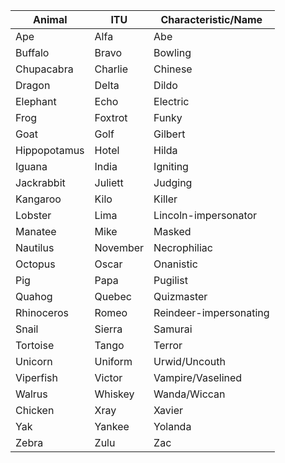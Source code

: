 #+BEGIN_COMMENT
.. title: An Animal Abecedarium
.. slug: an-animal-abecedarium
.. date: 2020-08-24 10:51:55 UTC-07:00
.. tags: memory,mnemonic
.. category: Memory
.. link: 
.. description: An animal abecedarium for ordered lists.
.. type: text
.. status: private
.. updated: 

#+END_COMMENT

| Animal       | ITU      | Characteristic/Name    |
|--------------+----------+------------------------|
| Ape          | Alfa     | Abe                    |
| Buffalo      | Bravo    | Bowling                |
| Chupacabra   | Charlie  | Chinese                |
| Dragon       | Delta    | Dildo                  |
| Elephant     | Echo     | Electric               |
| Frog         | Foxtrot  | Funky                  |
| Goat         | Golf     | Gilbert                |
| Hippopotamus | Hotel    | Hilda                  |
| Iguana       | India    | Igniting               |
| Jackrabbit   | Juliett  | Judging                |
| Kangaroo     | Kilo     | Killer                 |
| Lobster      | Lima     | Lincoln-impersonator   |
| Manatee      | Mike     | Masked                 |
| Nautilus     | November | Necrophiliac           |
| Octopus      | Oscar    | Onanistic              |
| Pig          | Papa     | Pugilist               |
| Quahog       | Quebec   | Quizmaster             |
| Rhinoceros   | Romeo    | Reindeer-impersonating |
| Snail        | Sierra   | Samurai                |
| Tortoise     | Tango    | Terror                 |
| Unicorn      | Uniform  | Urwid/Uncouth          |
| Viperfish    | Victor   | Vampire/Vaselined      |
| Walrus       | Whiskey  | Wanda/Wiccan           |
| Chicken      | Xray     | Xavier                 |
| Yak          | Yankee   | Yolanda                |
| Zebra        | Zulu     | Zac                    |
